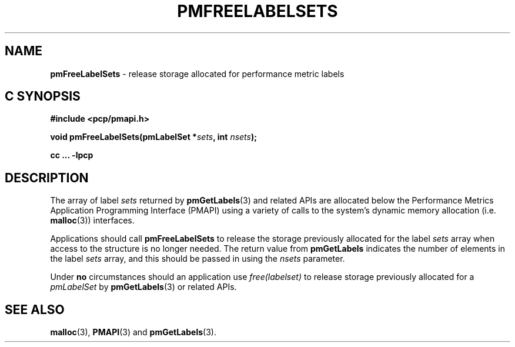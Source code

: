 '\"macro stdmacro
.\"
.\" Copyright (c) 2017 Red Hat.  All Rights Reserved.
.\"
.\" This program is free software; you can redistribute it and/or modify it
.\" under the terms of the GNU General Public License as published by the
.\" Free Software Foundation; either version 2 of the License, or (at your
.\" option) any later version.
.\"
.\" This program is distributed in the hope that it will be useful, but
.\" WITHOUT ANY WARRANTY; without even the implied warranty of MERCHANTABILITY
.\" or FITNESS FOR A PARTICULAR PURPOSE.  See the GNU General Public License
.\" for more details.
.\"
.TH PMFREELABELSETS 3 "PCP" "Performance Co-Pilot"
.SH NAME
\f3pmFreeLabelSets\f1 \- release storage allocated for performance metric labels
.SH "C SYNOPSIS"
.ft 3
#include <pcp/pmapi.h>
.sp
void pmFreeLabelSets(pmLabelSet *\fIsets\fP, int \fInsets\fP);
.sp
cc ... \-lpcp
.ft 1
.SH DESCRIPTION
.de CW
.ie t \f(CW\\$1\f1\\$2
.el \fI\\$1\f1\\$2
..
The array of label
.I sets
returned by
.BR pmGetLabels (3)
and related APIs are allocated below the
Performance Metrics Application Programming Interface (PMAPI)
using a variety of calls to the system's dynamic memory
allocation (i.e. \c
.BR malloc (3))
interfaces.
.PP
Applications should call
.B pmFreeLabelSets
to release the storage previously allocated for the label
.I sets
array when access to the structure is no longer needed.
The return value from
.B pmGetLabels
indicates the number of elements in the label
.I sets
array, and this should be passed in using the
.I nsets
parameter.
.PP
Under
.B no
circumstances should an application use
.CW "free(labelset)"
to release storage previously allocated for a
.CW pmLabelSet
by
.BR pmGetLabels (3)
or related APIs.
.SH SEE ALSO
.BR malloc (3),
.BR PMAPI (3)
and
.BR pmGetLabels (3).
